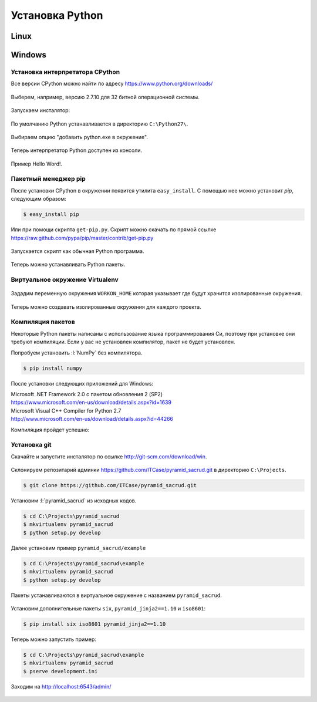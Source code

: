 Установка Python
================

Linux
-----


Windows
-------

Установка интерпретатора CPython
~~~~~~~~~~~~~~~~~~~~~~~~~~~~~~~~

Все версии CPython можно найти по адресу https://www.python.org/downloads/

.. figure:: /_static/999.additions/python/install/windows/python_org_downloads.png
   :align: center
   :width: 500pt

Выберем, например, версию 2.7.10 для 32 битной операционной системы.

.. figure:: /_static/999.additions/python/install/windows/cpython_2.7.10_32_download.png
   :align: center
   :width: 500pt

Запускаем инсталятор:

.. figure:: /_static/999.additions/python/install/windows/python_setup.png
   :align: center

По умолчанию Python устанавливается в директорию ``C:\Python27\``.

.. figure:: /_static/999.additions/python/install/windows/python_setup2.png
   :align: center

Выбираем опцию "добавить python.exe в окружение".

.. figure:: /_static/999.additions/python/install/windows/python_setup3.png
   :align: center

Теперь интерпретатор Python доступен из консоли.

.. figure:: /_static/999.additions/python/install/windows/python_setup4.png
   :align: center

Пример Hello Word!.

.. figure:: /_static/999.additions/python/install/windows/cmd_python.png
   :align: center

Пакетный менеджер pip
~~~~~~~~~~~~~~~~~~~~~

После установки CPython в окружении появится утилита ``easy_install``. С
помощью нее можно установит `pip`, следующим образом:

.. code-block:: bash

   $ easy_install pip

Или при помощи скрипта ``get-pip.py``.
Скрипт можно скачать по прямой ссылке
https://raw.github.com/pypa/pip/master/contrib/get-pip.py

.. figure:: /_static/999.additions/python/install/windows/get_pip.png
   :align: center

Запускается скрипт как обычная Python программа.

.. figure:: /_static/999.additions/python/install/windows/cmd_get_pip.png
   :align: center

Теперь можно устанавливать Python пакеты.

.. figure:: /_static/999.additions/python/install/windows/pip_install.png
   :align: center

Виртуальное окружение Virtualenv
~~~~~~~~~~~~~~~~~~~~~~~~~~~~~~~~

.. figure:: /_static/999.additions/python/install/windows/install_virtualenv.png
   :align: center

Зададим переменную окружения ``WORKON_HOME`` которая указывает где будут
хранится изолированные окружения.

.. figure:: /_static/999.additions/python/install/windows/workon_home.png
   :align: center

Теперь можно создавать изолированные окружения для каждого проекта.

.. figure:: /_static/999.additions/python/install/windows/workon.png
   :align: center

Компиляция пакетов
~~~~~~~~~~~~~~~~~~

Некоторые Python пакеты написаны с использование языка программирования Си,
поэтому при установке они требуют компиляции. Если у вас не установлен
компилятор, пакет не будет установлен.

Попробуем установить :l:`NumPy` без компилятора.

.. code-block:: bash

   $ pip install numpy

.. figure:: /_static/999.additions/python/install/windows/fail_build.png
   :align: center

После установки следующих приложений для Windows:

| Microsoft .NET Framework 2.0 с пакетом обновления 2 (SP2)
| https://www.microsoft.com/en-us/download/details.aspx?id=1639

| Microsoft Visual C++ Compiler for Python 2.7
| http://www.microsoft.com/en-us/download/details.aspx?id=44266

Компиляция пройдет успешно:

.. figure:: /_static/999.additions/python/install/windows/compile.png
   :align: center

Установка git
~~~~~~~~~~~~~

Скачайте и запустите инсталятор по ссылке http://git-scm.com/download/win.

.. figure:: /_static/999.additions/python/install/windows/git_1.png
   :align: center

.. figure:: /_static/999.additions/python/install/windows/git_2.png
   :align: center

.. figure:: /_static/999.additions/python/install/windows/git_3.png
   :align: center

.. figure:: /_static/999.additions/python/install/windows/git_4.png
   :align: center

.. figure:: /_static/999.additions/python/install/windows/git_5.png
   :align: center

.. figure:: /_static/999.additions/python/install/windows/git_6.png
   :align: center

.. figure:: /_static/999.additions/python/install/windows/git_7.png
   :align: center

.. figure:: /_static/999.additions/python/install/windows/git_8.png
   :align: center

.. figure:: /_static/999.additions/python/install/windows/git_9.png
   :align: center

Склонируем репозитарий админки https://github.com/ITCase/pyramid_sacrud.git в
директорию ``C:\Projects``.

.. code-block:: bash

   $ git clone https://github.com/ITCase/pyramid_sacrud.git

.. figure:: /_static/999.additions/python/install/windows/git_clone.png
   :align: center

Установим :l:`pyramid_sacrud` из исходных кодов.

.. code-block:: bash

   $ cd C:\Projects\pyramid_sacrud
   $ mkvirtualenv pyramid_sacrud
   $ python setup.py develop

.. figure:: /_static/999.additions/python/install/windows/pyramid_sacrud_install.png
   :align: center

Далее установим пример ``pyramid_sacrud/example``

.. code-block:: bash

   $ cd C:\Projects\pyramid_sacrud\example
   $ mkvirtualenv pyramid_sacrud
   $ python setup.py develop

.. figure:: /_static/999.additions/python/install/windows/pyramid_sacrud_example_install.png
   :align: center

Пакеты устанавливаются в виртуальное окружение с названием ``pyramid_sacrud``.

.. figure:: /_static/999.additions/python/install/windows/pyramid_sacrud_pip_list.png
   :align: center

Установим дополнительные пакеты ``six``, ``pyramid_jinja2==1.10`` и ``iso8601``:

.. code-block:: bash

   $ pip install six iso8601 pyramid_jinja2==1.10

Теперь можно запустить пример:

.. code-block:: bash

   $ cd C:\Projects\pyramid_sacrud\example
   $ mkvirtualenv pyramid_sacrud
   $ pserve development.ini

.. figure:: /_static/999.additions/python/install/windows/run_example.png
   :align: center

Заходим на http://localhost:6543/admin/

.. figure:: /_static/999.additions/python/install/windows/pyramid_sacrud.png
   :align: center

.. figure:: /_static/999.additions/python/install/windows/pyramid_sacrud2.png
   :align: center
